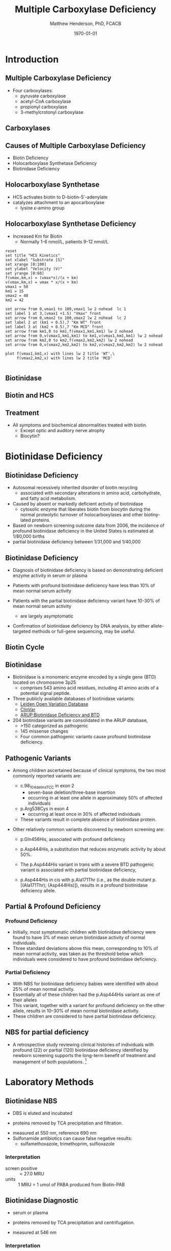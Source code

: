 #+TITLE: Multiple Carboxylase Deficiency
#+AUTHOR: Matthew Henderson, PhD, FCACB
#+DATE: \today

* Introduction

** Multiple Carboxylase Deficiency
- Four carboxylases:
  - pyruvate carboxylase
  - acetyl-CoA carboxylase
  - propionyl carboxylase
  - 3-methylcrotonyl carboxylase

** Carboxylases

#+CAPTION[Carboxylases]:Carboxylases
#+NAME: fig:carbox
#+ATTR_LaTeX: :width 0.9\textwidth
[[./mcd/figures/carboxylases.png]]

** Causes of Multiple Carboxylase Deficiency
- Biotin Deficiency
- Holocarboxylase Synthetase Deficiency
- Biotinidase Deficiency

** Holocarboxylase Synthetase 
- HCS activates biotin to D-biotin-5'-adenylate
- catalyzes attachment to an apocarboxylase
  - lysine \epsilon{}-amino group

#+CAPTION[Holocarboxylase Synthase]:Holocarboxylase Synthase
#+NAME: fig:holo
#+ATTR_LaTeX: :width 0.9\textwidth
[[./mcd/figures/hcs.png]]

** Holocarboxylase Synthetase Deficiency
- Increased Km for Biotin
  - Normally 1-6 nmol/L, patients 9-12 nmol/L

#+begin_src gnuplot :file ./mcd/figures/kinetics.png
  reset
  set title "HCS Kinetics"
  set xlabel "Substrate [S]"
  set xrange [0:100]
  set ylabel "Velocity (V)"
  set yrange [0:60]
  f(vmax,km,x) = (vmax*x)/(x + km)
  v(vmax,km,x) = vmax * x/(x + km) 
  vmax1 = 50 
  km1 = 15
  vmax2 = 48
  km2 = 42

  set arrow from 0,vmax1 to 100,vmax1 lw 2 nohead  lc 1
  set label 1 at 3,(vmax1 +1.5) "Vmax" front
  set arrow from 0,vmax2 to 100,vmax2 lw 2 nohead  lc 2
  set label 2 at (km1 + 0.5),7 "Km WT" front
  set label 3 at (km2 + 0.5),7 "Km MCD" front
  set arrow from km1,0 to km1,f(vmax1,km1,km1) lw 2 nohead
  set arrow from 0,v(vmax1,km1,km1) to km1,v(vmax1,km1,km1) lw 2 nohead
  set arrow from km2,0 to km2,f(vmax2,km2,km2) lw 2 nohead
  set arrow from 0,v(vmax2,km2,km2) to km2,v(vmax2,km2,km2) lw 2 nohead

  plot f(vmax1,km1,x) with lines lw 2 title 'WT',\
       f(vmax2,km2,x) with lines lw 2 title 'MCD'

#+end_src

#+CAPTION[Kinetics]:Holocarboxylase Synthetase Kinetics
#+NAME: fig:kinetics
#+ATTR_LaTeX: :width 0.9\textwidth
#+RESULTS:
[[file:./mcd/figures/kinetics.png]]


** Biotinidase

#+CAPTION[Biotinidase]:Biotinidase
#+NAME: fig:biot
#+ATTR_LaTeX: :width 0.9\textwidth
[[./mcd/figures/biot.png]]

** Biotin and HCS

#+CAPTION[Biotin and HCS]:Biotin and HCS
#+NAME: fig:biot_hcs
#+ATTR_LaTeX: :width 0.9\textwidth
[[./mcd/figures/biotHCS.png]]


** Treatment
- All symptoms and biochemical abnormalities treated with biotin.
  - Except optic and auditory nerve atrophy
  - Biocytin?

* Biotinidase Deficiency

** Biotinidase Deficiency

- Autosomal recessively inherited disorder of biotin recycling
  - associated with secondary alterations in amino acid, carbohydrate,
    and fatty acid metabolism.
- Caused by absent or markedly deficient activity of biotinidase
  - cytosolic enzyme that liberates biotin from biocytin during the
    normal proteolytic turnover of holocarboxylases and other
    biotiny-lated proteins.

- Based on newborn screening outcome data from 2006, the incidence of
  profound biotinidase deficiency in the United States is estimated at
  1/80,000 births
- partial biotinidase deficiency between 1/31,000 and 1/40,000

** Biotinidase Deficiency

- Diagnosis of biotinidase deficiency is based on demonstrating
  deficient enzyme activity in serum or plasma

- Patients with profound biotinidase deficiency have less than 10% of
  mean normal serum activity

- Patients with the partial biotinidase deficiency variant have 10-30%
  of mean normal serum activity
  - are largely asymptomatic

- Confirmation of biotinidase deficiency by DNA analysis, by either
  allele-targeted methods or full-gene sequencing, may be useful.

** Biotin Cycle
#+CAPTION[Biotin Cycle]:Biotin Cycle
#+NAME: fig:bcycle
#+ATTR_LaTeX: :width 0.9\textwidth
[[./mcd/figures/biot_cycle.png]]


** Biotinidase

- Biotinidase is a monomeric enzyme encoded by a single gene (BTD) located on chromosome 3p25
  - comprises 543 amino acid residues, including 41 amino acids of a potential signal peptide.

- Three publicly available databases of biotinidase variants:
  - [[https://grenada.lumc.nl/LOVD2/shared1/home.php?select_db=BTD][Leiden Open Variation Database]]
  - [[https://www.ncbi.nlm.nih.gov/clinvar/][ClinVar]]
  - [[http://www.arup.utah.edu/database/BTD/BTD_welcome.php][ARUP:Biotinidase Deficiency and BTD]]

- 204 biotinidase variants are consolidated in the ARUP database,
  - >150 categorized as pathogenic
  - 145 missense changes
  - Four common pathogenic variants cause profound biotinidase deficiency.

** Pathogenic Variants
- Among children ascertained because of clinical symptoms, the two
  most commonly reported variants are:

  - c.98_104delinsTCC in exon 2
    - seven-base deletion/three-base insertion
    - occurring in at least one allele in approximately 50% of affected individuals

  - p.Arg538Cys in exon 4
    - occurring at least once in 30% of affected individuals

  - These variants result in complete absence of biotinidase protein. 

- Other relatively common variants discovered by newborn screening are:
  - p.Gln456His, associated with profound deficiency

  - p.Asp444His, a substitution that reduces enzymatic activity by about 50%.

  - The p.Asp444His variant in trans with a severe BTD pathogenic variant is associated with partial biotinidase deficiency,
  - p.Asp444His in cis with p.Ala171Thr (i.e., as the double mutant p.[(Ala171Thr); (Asp444His)]), results in a profound biotinidase deficiency allele.


** Partial & Profound Deficiency

*** Profound Deficiency
- Initially, most symptomatic children with biotinidase deficiency were found to have 3% of mean serum biotinidase activity of normal individuals.
- Three standard deviations above this mean, corresponding to 10% of mean normal activity, was taken as the threshold below which individuals were considered to have profound biotinidase deficiency.

*** Partial Deficiency
- With NBS for biotinidase deficiency babies were identified with about 25% of mean normal activity.
- Essentially all of these children had the p.Asp444His variant as one of their alleles
- This variant, together with a variant for profound deficiency on the other allele, results in 10–30% of mean normal biotinidase activity.
- These children are considered to have partial biotinidase deficiency.


** NBS for partial deficiency

- A retrospective study reviewing clinical histories of
  individuals with profound (22) or partial (120) biotinidase
  deficiency identified by newborn screening supports the long-term
  benefit of treatment and management of both populations. [fn:biot]

[fn:biot] Outcomes of individuals with profound and partial
biotinidase deficiency ascertained by newborn screening in Michigan
over 25 years, Genetics In Medicine, 2014/08/21/

* Laboratory Methods

** Biotinidase NBS

- DBS is eluted and incubated 

#+BEGIN_LaTeX
\centering
\ce{Biotin-PAB <=>>[Biotinidase][pH=6] Biotin + PABA}
#+END_LaTeX

- proteins removed by TCA precipitation and filtration.

#+BEGIN_LaTeX
\ce{PABA <=>>[\ce{NO2, NH2SO3}][NED] Purple chromophore}
#+END_LaTeX

- measured at 550 nm, reference 690 nm 
- Sulfonamide antibiotics can cause false negative results:
  - sulfamethoxazole, trimethoprim, sulfioxazole

*** Interpretation
- screen positive :: \lt 27.0 MRU
- units :: 1 MRU = 1 umol of PABA produced from Biotin-PAB  

** Biotinidase Diagnostic

- serum or plasma

#+BEGIN_LaTeX
\centering
\ce{Biotin-PAB <=>>[Biotinidase][pH=6] Biotin + PABA}
#+END_LaTeX

- proteins removed by TCA precipitation and centrifugation.

#+BEGIN_LaTeX
\ce{PABA <=>>[\ce{NaNO2, NH2SO3}][NED] Purple chromophore}
#+END_LaTeX

 - measured at 546 nm

*** Interpretation
- Deficiency :: \le 10% of normal
- Partial :: \gt 10% and \le 30%
- units :: nmoles/min/L plasma or serum.

** Other Biotinidase methods

*** Fluorometric
- flourescent substrate is biotinyl-6-aminoquinoline 
*** Solid phase time-resolved immunofluorescence
- Biotinidase cleaves the amide bond in Eu-labeled biotin.
- The enzyme reaction is stopped by addition of streptavidin.
- The streptavidin-biotin complexes are captured by the solid phase monoclonal antibody directed against streptavidin.
- dissociates the molecules into the solution where the europium fluorescence is measured.
- The measured fluorescence is inversely proportional to the biotinidase activity of the sample.

** Biotin
*** Competitive ELISA
- The microtiter plates coated with avidin.
- The enzyme-labeled biotin (Conjugate) and the sample or the Biotin Standard Solution are added.
- Free and enzyme-labeled biotin compete for the avidin-binding sites.
- avidin binding is not specific for biotin

*** Bioassay
- The E. coli strain R901 (\Delta{}bio SmR) has its entire biotin operon
  deleted
- requires biotin (\ge 10 pg/ml) for growth
- linear relationship between CFU and biotin concentration

** HCS NBS

- C5OH acylcarnitine
- No longer include C5OH acylcarnitine in the NSO AACC screen
- 3-methylcrotonyl-CoA carboxylase (3MCC) deficiency (infant or mother)
- 3-hydroxy-3-methylglutaryl (HMG)-CoA lyase deficiency
- \beta{}-ketothiolase deficiency
- multiple carboxylase deficiency (MCD) including biotinidase deficiency and holocarboxylase synthetase deficiency
- 2-methyl-3-hydroxybutyric acidemia (2M3HBA)
- 3-methylglutaconic aciduria (3MGA)

** HCS Diagnostic

- Urine organic acids
  - \beta{}-hydroxyisovalerate
  - \beta{}-methylcrotonylglycine
  - \beta{}-hydroxypropionate
  - methylcitrate
  - lactate
  - tiglylglycine 




